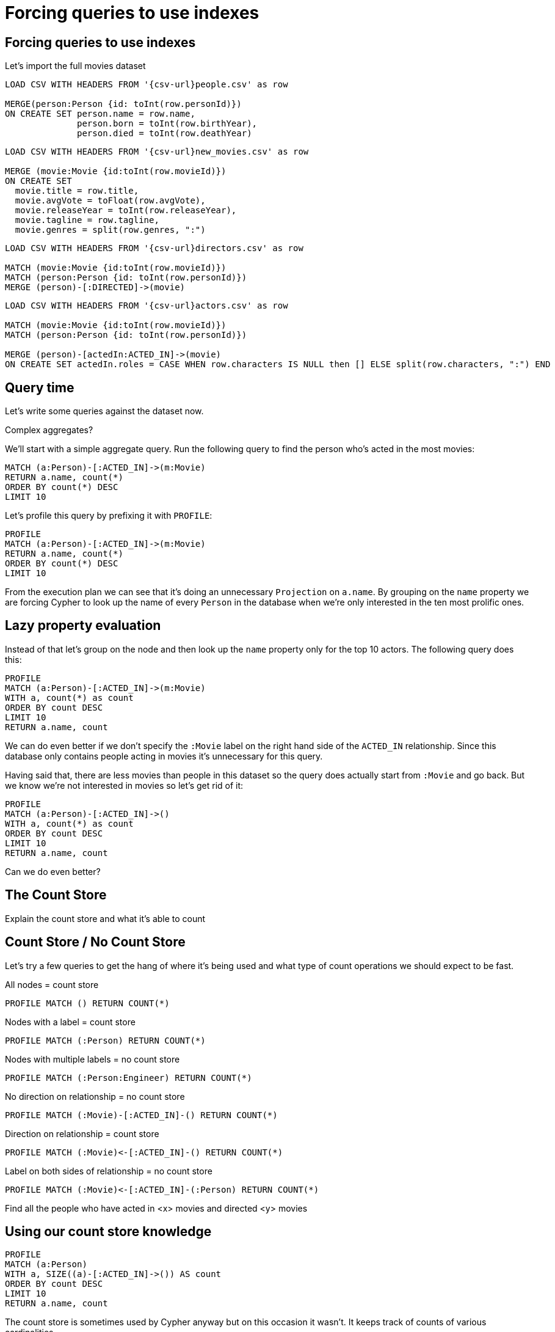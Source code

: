 = Forcing queries to use indexes
:icons: font

== Forcing queries to use indexes

Let's import the full movies dataset

[source, cypher, subs=attributes]
----
LOAD CSV WITH HEADERS FROM '{csv-url}people.csv' as row

MERGE(person:Person {id: toInt(row.personId)})
ON CREATE SET person.name = row.name,
              person.born = toInt(row.birthYear),
              person.died = toInt(row.deathYear)
----

[source, cypher, subs=attributes]
----
LOAD CSV WITH HEADERS FROM '{csv-url}new_movies.csv' as row

MERGE (movie:Movie {id:toInt(row.movieId)})
ON CREATE SET
  movie.title = row.title,
  movie.avgVote = toFloat(row.avgVote),
  movie.releaseYear = toInt(row.releaseYear),
  movie.tagline = row.tagline,
  movie.genres = split(row.genres, ":")
----

[source, cypher, subs=attributes]
----
LOAD CSV WITH HEADERS FROM '{csv-url}directors.csv' as row

MATCH (movie:Movie {id:toInt(row.movieId)})
MATCH (person:Person {id: toInt(row.personId)})
MERGE (person)-[:DIRECTED]->(movie)
----

[source, cypher, subs=attributes]
----
LOAD CSV WITH HEADERS FROM '{csv-url}actors.csv' as row

MATCH (movie:Movie {id:toInt(row.movieId)})
MATCH (person:Person {id: toInt(row.personId)})

MERGE (person)-[actedIn:ACTED_IN]->(movie)
ON CREATE SET actedIn.roles = CASE WHEN row.characters IS NULL then [] ELSE split(row.characters, ":") END
----

== Query time

Let's write some queries against the dataset now.

Complex aggregates?

We'll start with a simple aggregate query.
Run the following query to find the person who's acted in the most movies:

[source, cypher]
----
MATCH (a:Person)-[:ACTED_IN]->(m:Movie)
RETURN a.name, count(*)
ORDER BY count(*) DESC
LIMIT 10
----

Let's profile this query by prefixing it with `PROFILE`:

[source, cypher]
----
PROFILE
MATCH (a:Person)-[:ACTED_IN]->(m:Movie)
RETURN a.name, count(*)
ORDER BY count(*) DESC
LIMIT 10
----

From the execution plan we can see that it's doing an unnecessary `Projection` on `a.name`.
By grouping on the `name` property we are forcing Cypher to look up the name of every `Person` in the database when we're only interested in the ten most prolific ones.

== Lazy property evaluation

Instead of that let's group on the node and then look up the `name` property only for the top 10 actors.
The following query does this:

[source, cypher]
----
PROFILE
MATCH (a:Person)-[:ACTED_IN]->(m:Movie)
WITH a, count(*) as count
ORDER BY count DESC
LIMIT 10
RETURN a.name, count
----

We can do even better if we don't specify the `:Movie` label on the right hand side of the `ACTED_IN` relationship.
Since this database only contains people acting in movies it's unnecessary for this query.

Having said that, there are less movies than people in this dataset so the query does actually start from `:Movie` and go back.
But we know we're not interested in movies so let's get rid of it:

[source, cypher]
----
PROFILE
MATCH (a:Person)-[:ACTED_IN]->()
WITH a, count(*) as count
ORDER BY count DESC
LIMIT 10
RETURN a.name, count
----

Can we do even better?

== The Count Store

Explain the count store and what it's able to count

== Count Store / No Count Store

Let's try a few queries to get the hang of where it's being used and what type of count operations we should expect to be fast.

All nodes = count store

[source, cypher]
----
PROFILE MATCH () RETURN COUNT(*)
----

Nodes with a label = count store

[source, cypher]
----
PROFILE MATCH (:Person) RETURN COUNT(*)
----

Nodes with multiple labels = no count store

[source, cypher]
----
PROFILE MATCH (:Person:Engineer) RETURN COUNT(*)
----

No direction on relationship = no count store

[source, cypher]
----
PROFILE MATCH (:Movie)-[:ACTED_IN]-() RETURN COUNT(*)
----

Direction on relationship = count store

[source, cypher]
----
PROFILE MATCH (:Movie)<-[:ACTED_IN]-() RETURN COUNT(*)
----

Label on both sides of relationship = no count store

[source, cypher]
----
PROFILE MATCH (:Movie)<-[:ACTED_IN]-(:Person) RETURN COUNT(*)
----


Find all the people who have acted in <x> movies and directed <y> movies

== Using our count store knowledge

[source, cypher]
----
PROFILE
MATCH (a:Person)
WITH a, SIZE((a)-[:ACTED_IN]->()) AS count
ORDER BY count DESC
LIMIT 10
RETURN a.name, count
----

The count store is sometimes used by Cypher anyway but on this occasion it wasn't.
It keeps track of counts of various cardinalities.
